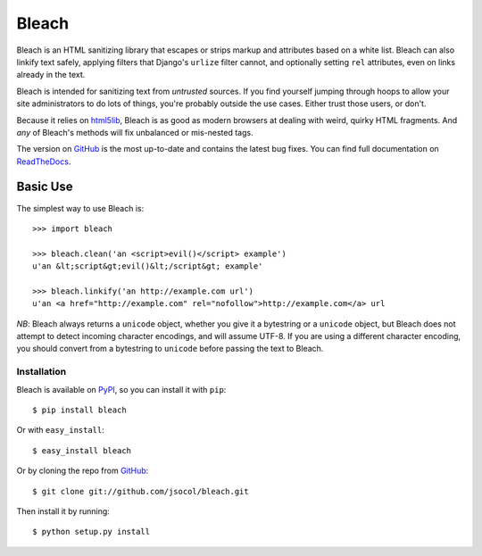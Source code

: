 ======
Bleach
======

.. image:: https://travis-ci.org/jsocol/bleach.png?branch=master
   :target: https://travis-ci.org/jsocol/bleach

Bleach is an HTML sanitizing library that escapes or strips markup and
attributes based on a white list. Bleach can also linkify text safely, applying
filters that Django's ``urlize`` filter cannot, and optionally setting ``rel``
attributes, even on links already in the text.

Bleach is intended for sanitizing text from *untrusted* sources. If you find
yourself jumping through hoops to allow your site administrators to do lots of
things, you're probably outside the use cases. Either trust those users, or
don't.

Because it relies on html5lib_, Bleach is as good as modern browsers at dealing
with weird, quirky HTML fragments. And *any* of Bleach's methods will fix
unbalanced or mis-nested tags.

The version on GitHub_ is the most up-to-date and contains the latest bug
fixes. You can find full documentation on `ReadTheDocs`_.


Basic Use
=========

The simplest way to use Bleach is::

    >>> import bleach

    >>> bleach.clean('an <script>evil()</script> example')
    u'an &lt;script&gt;evil()&lt;/script&gt; example'

    >>> bleach.linkify('an http://example.com url')
    u'an <a href="http://example.com" rel="nofollow">http://example.com</a> url

*NB*: Bleach always returns a ``unicode`` object, whether you give it a
bytestring or a ``unicode`` object, but Bleach does not attempt to detect
incoming character encodings, and will assume UTF-8. If you are using a
different character encoding, you should convert from a bytestring to
``unicode`` before passing the text to Bleach.


Installation
------------

Bleach is available on PyPI_, so you can install it with ``pip``::

    $ pip install bleach

Or with ``easy_install``::

    $ easy_install bleach

Or by cloning the repo from GitHub_::

    $ git clone git://github.com/jsocol/bleach.git

Then install it by running::

    $ python setup.py install


.. _html5lib: https://github.com/html5lib/html5lib-python
.. _GitHub: https://github.com/jsocol/bleach
.. _ReadTheDocs: http://bleach.readthedocs.org/
.. _PyPI: http://pypi.python.org/pypi/bleach


